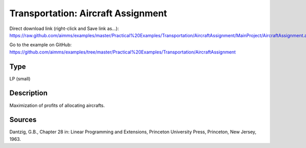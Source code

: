 Transportation: Aircraft Assignment
====================================

Direct download link (right-click and Save link as...):
https://raw.github.com/aimms/examples/master/Practical%20Examples/Transportation/AircraftAssignment/MainProject/AircraftAssignment.ams

Go to the example on GitHub:
https://github.com/aimms/examples/tree/master/Practical%20Examples/Transportation/AircraftAssignment

Type
-----
LP (small)

Description
--------------
Maximization of profits of allocating aircrafts.

Sources
---------
Dantzig, G.B., Chapter 28 in: Linear Programming and Extensions, Princeton University Press, Princeton, New Jersey, 1963.